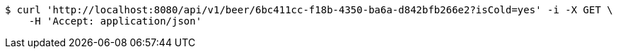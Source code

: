[source,bash]
----
$ curl 'http://localhost:8080/api/v1/beer/6bc411cc-f18b-4350-ba6a-d842bfb266e2?isCold=yes' -i -X GET \
    -H 'Accept: application/json'
----